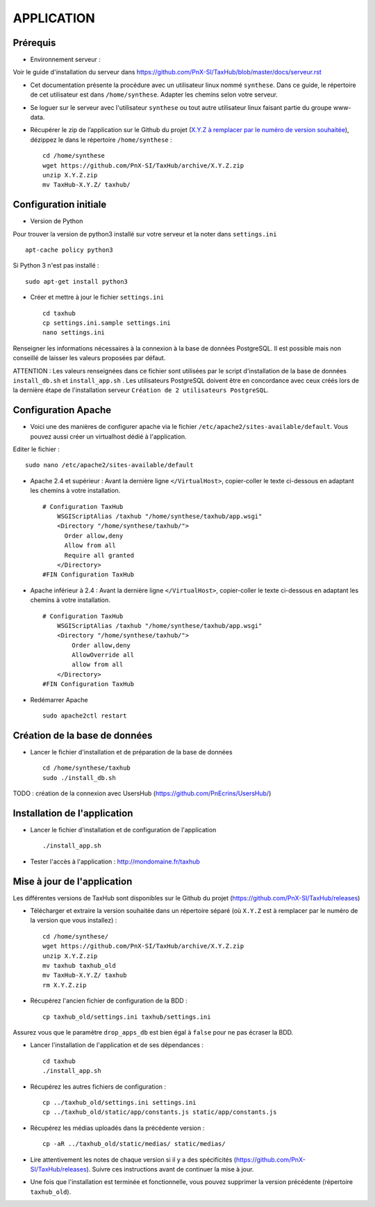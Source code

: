 ===========
APPLICATION
===========

Prérequis
=========

* Environnement serveur :

Voir le guide d'installation du serveur dans https://github.com/PnX-SI/TaxHub/blob/master/docs/serveur.rst

* Cet documentation présente la procédure avec un utilisateur linux nommé ``synthese``. Dans ce guide, le répertoire de cet utilisateur est dans ``/home/synthese``. Adapter les chemins selon votre serveur.

* Se loguer sur le serveur avec l'utilisateur ``synthese`` ou tout autre utilisateur linux faisant partie du groupe www-data.

* Récupérer le zip de l’application sur le Github du projet (`X.Y.Z à remplacer par le numéro de version souhaitée <https://github.com/PnX-SI/TaxHub/releases>`_), dézippez le dans le répertoire ``/home/synthese`` :

  ::  
  
        cd /home/synthese
        wget https://github.com/PnX-SI/TaxHub/archive/X.Y.Z.zip
        unzip X.Y.Z.zip
        mv TaxHub-X.Y.Z/ taxhub/


Configuration initiale
======================

* Version de Python

Pour trouver la version de python3 installé sur votre serveur et la noter dans ``settings.ini``

::

    apt-cache policy python3

Si Python 3 n'est pas installé :

::

    sudo apt-get install python3

* Créer et mettre à jour le fichier ``settings.ini``
 
  ::  
  
        cd taxhub
        cp settings.ini.sample settings.ini
        nano settings.ini

Renseigner les informations nécessaires à la connexion à la base de données PostgreSQL. Il est possible mais non conseillé de laisser les valeurs proposées par défaut. 

ATTENTION : Les valeurs renseignées dans ce fichier sont utilisées par le script d'installation de la base de données ``install_db.sh`` et ``install_app.sh`` . 
Les utilisateurs PostgreSQL doivent être en concordance avec ceux créés lors de la dernière étape de l'installation serveur ``Création de 2 utilisateurs PostgreSQL``. 

Configuration Apache
====================

* Voici une des manières de configurer apache via le fichier ``/etc/apache2/sites-available/default``. Vous pouvez aussi créer un virtualhost dédié à l'application.

Editer le fichier :

::

    sudo nano /etc/apache2/sites-available/default

* Apache 2.4 et supérieur : Avant la dernière ligne ``</VirtualHost>``, copier-coller le texte ci-dessous en adaptant les chemins à votre installation.
 
  ::  
  
        # Configuration TaxHub
            WSGIScriptAlias /taxhub "/home/synthese/taxhub/app.wsgi"
            <Directory "/home/synthese/taxhub/">
              Order allow,deny
              Allow from all
              Require all granted
            </Directory>
        #FIN Configuration TaxHub

* Apache inférieur à 2.4 : Avant la dernière ligne ``</VirtualHost>``, copier-coller le texte ci-dessous en adaptant les chemins à votre installation.
 
  ::  
  
        # Configuration TaxHub
            WSGIScriptAlias /taxhub "/home/synthese/taxhub/app.wsgi"
            <Directory "/home/synthese/taxhub/">
                Order allow,deny
                AllowOverride all
                allow from all
            </Directory>
        #FIN Configuration TaxHub

* Redémarrer Apache
 
  ::  
  
        sudo apache2ctl restart


Création de la base de données
==============================

* Lancer le fichier d'installation et de préparation de la base de données
 
  ::  
  
        cd /home/synthese/taxhub
        sudo ./install_db.sh

TODO : création de la connexion avec UsersHub (https://github.com/PnEcrins/UsersHub/)
        
Installation de l'application
=============================

* Lancer le fichier d'installation et de configuration de l'application
 
  ::  
  
        ./install_app.sh

* Tester l'accès à l'application : http://mondomaine.fr/taxhub

Mise à jour de l'application
=============================

Les différentes versions de TaxHub sont disponibles sur le Github du projet (https://github.com/PnX-SI/TaxHub/releases)

* Télécharger et extraire la version souhaitée dans un répertoire séparé (où ``X.Y.Z`` est à remplacer par le numéro de la version que vous installez) :
 
  ::  
  
        cd /home/synthese/
        wget https://github.com/PnX-SI/TaxHub/archive/X.Y.Z.zip
        unzip X.Y.Z.zip
        mv taxhub taxhub_old
        mv TaxHub-X.Y.Z/ taxhub
        rm X.Y.Z.zip
        
* Récupérez l'ancien fichier de configuration de la BDD :
 
  ::  
  
        cp taxhub_old/settings.ini taxhub/settings.ini

Assurez vous que le paramètre ``drop_apps_db`` est bien égal à ``false`` pour ne pas écraser la BDD.

* Lancer l'installation de l'application et de ses dépendances : 
 
  ::  
  
        cd taxhub
        ./install_app.sh
        
* Récupérez les autres fichiers de configuration :
 
  ::  
  
        cp ../taxhub_old/settings.ini settings.ini
        cp ../taxhub_old/static/app/constants.js static/app/constants.js
        
* Récupérez les médias uploadés dans la précédente version : 
 
  ::  
  
        cp -aR ../taxhub_old/static/medias/ static/medias/

* Lire attentivement les notes de chaque version si il y a des spécificités (https://github.com/PnX-SI/TaxHub/releases). Suivre ces instructions avant de continuer la mise à jour.

* Une fois que l'installation est terminée et fonctionnelle, vous pouvez supprimer la version précédente (répertoire ``taxhub_old``).
